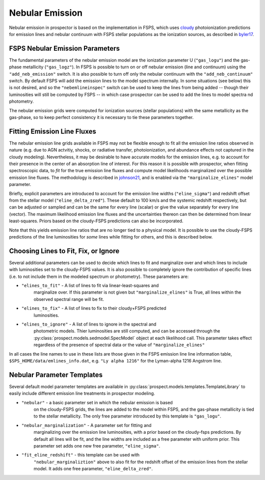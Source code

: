 Nebular Emission
================

Nebular emission in prospector is based on the implementation in FSPS, which
uses `cloudy <https://gitlab.nublado.org/cloudy/cloudy/-/wikis/home>`_
photoionization predictions for emission lines and nebular continuum with FSPS
stellar populations as the ionization sources, as described in `byler17
<https://ui.adsabs.harvard.edu/abs/2017ApJ...840...44B/abstract>`_.

FSPS Nebular Emission Parameters
--------------------------------
The fundamental parameters of the nebular emission model are the ionization
parameter U (``"gas_logu"``) and the gas-phase metallicity (``"gas_logz"``). In
FSPS is possible to turn on or off nebular emission (line and continuum) using
the ``"add_neb_emission"`` switch.  It is also possible to turn off only the
nebular continuum with the ``"add_neb_continuum"`` switch. By default FSPS will
add the emission lines to the model spectrum internally.  In some situations
(see below) this is not desired, and so the ``"nebemlineinspec"`` switch can be
used to keep the lines from being added -- though their luminosities will still
be computed by FSPS -- in which case prospector can be used to add the lines to
model spectra nd photometry.

The nebular emission grids were computed for ionization sources (stellar
populations) with the same metallicity as the gas-phase, so to keep perfect
consistency it is necessary to tie these parameters together.


Fitting Emission Line Fluxes
--------------------------------------
The nebular emission line grids available in FSPS may not be flexible enough to
fit all the emission line ratios observed in nature (e.g. due to AGN actvitiy,
shocks, or radiative transfer, photoionization, and abundance effects not
captured in the cloudy modeling).  Nevertheless, it may be desirable to have
accurate models for the emission lines, e.g. to account for their presence in
the center of an absorption line of interest.  For this reason it is possible
with prospector, when fitting spectroscopic data, to *fit* for the true emission
line fluxes and compute model likelihoods marginalized over the possible
emission line fluxes.  The methodology is described in `johnson21
<https://ui.adsabs.harvard.edu/abs/2021ApJS..254...22J/abstract>`_, and is
enabled via the ``"marginalize_elines"`` model parameter.

Briefly, explicit parameters are introduced to account for the emission line
widths (``"eline_sigma"``) and redshift offset from the stellar model
(``"eline_delta_zred"``). These default to 100 km/s and the systemic redshift
respectively, but can be adjusted or sampled and can be the same for every line
(scalar) or give the value separately for every line (vector). The maximum
likelihood emission line fluxes and the uncertainties thereon can then be
determined from linear least-squares.  Priors based on the cloudy-FSPS
predictions can also be incorporated.

Note that this yields emission line ratios that are no longer tied to a physical
model.  It is possible to use the cloudy-FSPS predictions of the line
luminosities for *some* lines while fitting for others, and this is described
below.

Choosing Lines to Fit, Fix, or Ignore
-------------------------------------
Several additional parameters can be used to decide which lines to fit
and marginalize over and which lines to include with luminosities set to the
cloudy-FSPS values.  It is also possible to completely ignore the contribution
of specific lines (i.e. to not include them in the modeled spectrum or
photometry).  These parameters are:

* ``"elines_to_fit"`` - A list of lines to fit via linear-least-squares and
    marginalize over.  If this parameter is not given but
    ``"marginalize_elines"`` is True, all lines within the observed spectral
    range will be fit.
* ``"elines_to_fix"`` - A list of lines to fix to their cloudy+FSPS predicted
    luminosities.
* ``"elines_to_ignore"`` - A list of lines to ignore in the spectral and
    photometric models.  Thier luminosities are still computed, and can be
    accessed through the :py:class:`prospect.models.sedmodel.SpecModel` object
    at each likelihood call.  This parameter takes effect regardless of the
    presence of spectral data or the value of ``"marginalize_elines"``

In all cases the line names to use in these lists are those given in the FSPS
emission line line information table, ``$SPS_HOME/data/emlines_info.dat``, e.g.
``"Ly alpha 1216"`` for the Lyman-alpha 1216 Angstrom line.

Nebular Parameter Templates
---------------------------

Several default model parameter templates are available in
:py:class:`prospect.models.templates.TemplateLibrary` to easily include
different emission line treatments in prospector modeling.

* ``"nebular"`` - a basic parameter set in which the nebular emission is based
    on the cloudy-FSPS grids, the lines are added to the model within FSPS, and
    the gas-phase metallicity is tied to the stellar metallicity.  The only free
    parameter introduced by this template is ``"gas_logu"``.
* ``"nebular_marginalization"`` - A parameter set for fitting and
    marginalizing over the emission line luminosities, with a prior based on
    the cloudy-fsps predictions.  By default all lines will be fit, and the
    line widths are included as a free parameter with
    uniform prior.  This parameter set adds one new free parameter,
    ``"eline_sigma"``.
* ``"fit_eline_redshift"`` - this template can be used with
    ``"nebular_marginaliztion"`` above to also fit for the redshift offset of
    the emission lines from the stellar model.  It adds one free parameter,
    ``"eline_delta_zred"``.